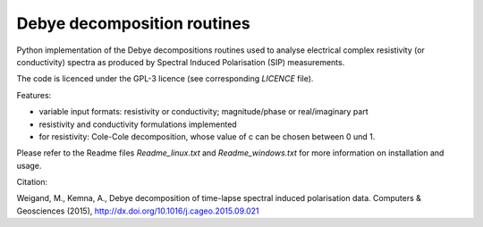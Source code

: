Debye decomposition routines
============================

Python implementation of the Debye decompositions routines used to analyse
electrical complex resistivity (or conductivity) spectra as produced by
Spectral Induced Polarisation (SIP) measurements.

The code is licenced under the GPL-3 licence (see corresponding `LICENCE`
file).

Features:

* variable input formats: resistivity or conductivity; magnitude/phase or
  real/imaginary part
* resistivity and conductivity formulations implemented
* for resistivity: Cole-Cole decomposition, whose value of c can be chosen
  between 0 und 1.

Please refer to the Readme files `Readme_linux.txt` and `Readme_windows.txt`
for more information on installation and usage.

Citation:

Weigand, M., Kemna, A., Debye decomposition of
time-lapse spectral induced polarisation data. Computers & Geosciences (2015),
http://dx.doi.org/10.1016/j.cageo.2015.09.021
